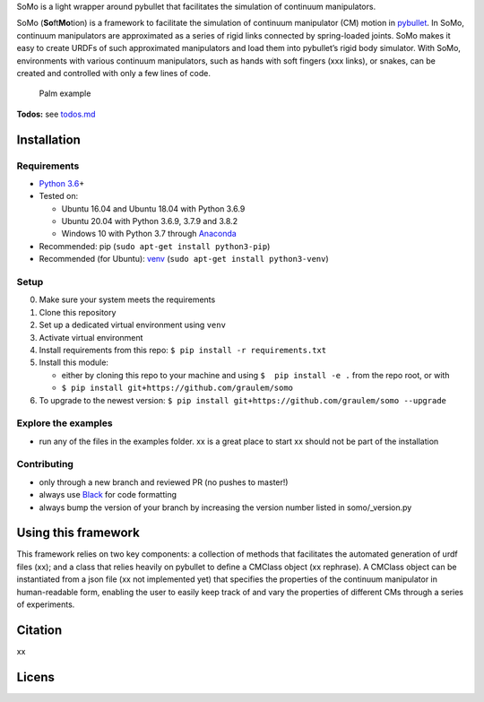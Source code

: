 SoMo is a light wrapper around pybullet that facilitates
the simulation of continuum manipulators.

SoMo (**So**\ ft\ **Mo**\ tion) is a framework to facilitate the
simulation of continuum manipulator (CM) motion in `pybullet`_. In SoMo,
continuum manipulators are approximated as a series of rigid links
connected by spring-loaded joints. SoMo makes it easy to create URDFs of
such approximated manipulators and load them into pybullet’s rigid body
simulator. With SoMo, environments with various continuum manipulators,
such as hands with soft fingers (xxx links), or snakes, can be created
and controlled with only a few lines of code.

.. figure:: https://github.com/GrauleM/somo/blob/master/docs/img/importance_of_palms.png
   :alt: Palm example

   Palm example

**Todos:** see `todos.md`_

Installation
------------

Requirements
~~~~~~~~~~~~

-  `Python 3.6`_\ +
-  Tested on:

   -  Ubuntu 16.04 and Ubuntu 18.04 with Python 3.6.9
   -  Ubuntu 20.04 with Python 3.6.9, 3.7.9 and 3.8.2
   -  Windows 10 with Python 3.7 through `Anaconda`_

-  Recommended: pip (``sudo apt-get install python3-pip``)
-  Recommended (for Ubuntu): `venv`_
   (``sudo apt-get install python3-venv``)

Setup
~~~~~

0. Make sure your system meets the requirements
1. Clone this repository
2. Set up a dedicated virtual environment using ``venv``
3. Activate virtual environment
4. Install requirements from this repo:
   ``$ pip install -r requirements.txt``
5. Install this module:

   -  either by cloning this repo to your machine and using
      ``$  pip install -e .`` from the repo root, or with
   -  ``$ pip install git+https://github.com/graulem/somo``

6. To upgrade to the newest version:
   ``$ pip install git+https://github.com/graulem/somo --upgrade``

Explore the examples
~~~~~~~~~~~~~~~~~~~~

-  run any of the files in the examples folder. xx is a great place to
   start xx should not be part of the installation

Contributing
~~~~~~~~~~~~

-  only through a new branch and reviewed PR (no pushes to master!)
-  always use `Black`_ for code formatting
-  always bump the version of your branch by increasing the version
   number listed in somo/_version.py

Using this framework
--------------------

This framework relies on two key components: a collection of methods
that facilitates the automated generation of urdf files (xx); and a
class that relies heavily on pybullet to define a CMClass object (xx
rephrase). A CMClass object can be instantiated from a json file (xx not
implemented yet) that specifies the properties of the continuum
manipulator in human-readable form, enabling the user to easily keep
track of and vary the properties of different CMs through a series of
experiments.

.. raw:: html

   <!--
   the continuum manipulator class, which relies heavily on pybullet, defines a CM object and provides an intuitive interface to 
   -->

Citation
--------

xx

Licens
------

.. _pybullet: https://github.com/bulletphysics/bullet3/tree/master/examples/pybullet
.. _todos.md: todos.md
.. _Python 3.6: https://www.python.org/downloads/release/python-360/
.. _Anaconda: https://www.anaconda.com/products/individual#Downloads
.. _venv: https://docs.python.org/3/library/venv.html
.. _Black: https://pypi.org/project/black/